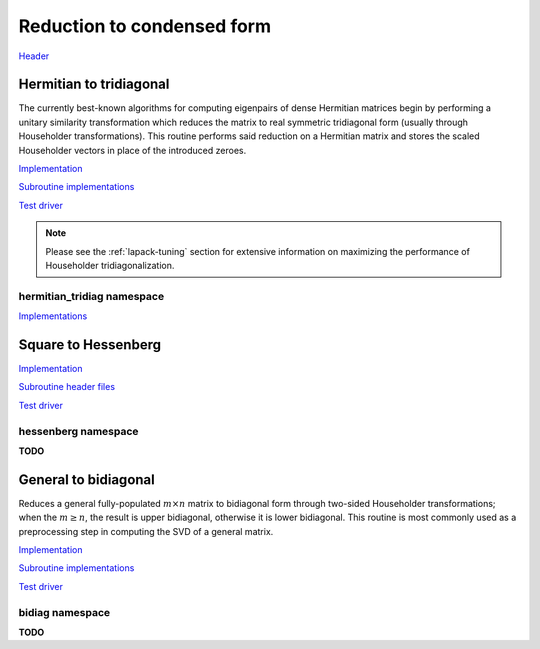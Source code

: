 Reduction to condensed form
===========================
`Header <https://github.com/elemental/Elemental/blob/master/include/El/lapack-like/condense.hpp>`__

Hermitian to tridiagonal
------------------------
The currently best-known algorithms for computing eigenpairs of dense Hermitian 
matrices begin by performing a unitary similarity transformation which reduces 
the matrix to real symmetric tridiagonal form (usually through Householder 
transformations). This routine performs said reduction on a Hermitian matrix 
and stores the scaled Householder vectors in place of the introduced zeroes. 

`Implementation <https://github.com/elemental/Elemental/blob/master/src/lapack-like/condense/HermitianTridiag.cpp>`__

`Subroutine implementations <https://github.com/elemental/Elemental/tree/master/src/lapack-like/HermitianTridiag>`__

`Test driver <https://github.com/elemental/Elemental/blob/master/tests/lapack-like/HermitianTridiag.cpp>`__

.. cpp:type:: HermitianTridiagCtrl

   .. cpp:member:: HermitianTridiagApproach approach
   .. cpp:member:: GridOrder order

   .. cpp:function:: HermitianTridiagCtrl()

      Sets `approach` to ``HERMITIAN_TRIDIAG_SQUARE`` and `order` to 
      ``ROW_MAJOR``.

.. note::

   Please see the :ref:`lapack-tuning` section for extensive information on 
   maximizing the performance of Householder tridiagonalization.

.. cpp:function:: void HermitianTridiag( UpperOrLower uplo, Matrix<F>& A, Matrix<F>& t )
.. cpp:function:: void HermitianTridiag( UpperOrLower uplo, DistMatrix<F>& A, DistMatrix<F,STAR,STAR>& t, const HermitianTridiagCtrl& ctrl=HermitianTridiagCtrl() )

   Overwrites the main and sub (super) diagonal of the real matrix 
   `A` with its similar symmetric tridiagonal matrix and stores the scaled 
   Householder vectors below (above) its tridiagonal entries.
   Complex Hermitian reductions have the added complication of needing to 
   also store the scalings for the Householder vectors (the scaling can
   be inferred since the Householder vectors must be unit length) if they are 
   to be applied (in the column vector `t`). 

.. cpp:function:: void HermitianTridiag( UpperOrLower uplo, Matrix<F>& A )
.. cpp:function:: void HermitianTridiag( UpperOrLower uplo, DistMatrix<F>& A, const HermitianTridiagCtrl& ctrl=HermitianTridiagCtrl() )

   Returns just the (appropriate triangle of the) resulting tridiagonal matrix.

hermitian_tridiag namespace
^^^^^^^^^^^^^^^^^^^^^^^^^^^

`Implementations <https://github.com/elemental/Elemental/blob/master/src/lapack-like/condense/HermitianTridiag/ApplyQ.hpp>`__

.. cpp:function:: void hermitian_tridiag::ApplyQ( LeftOrRight side, UpperOrLower uplo, Orientation orientation, const Matrix<F>& A, const Matrix<F>& t, Matrix<F>& B )
.. cpp:function:: void hermitian_tridiag::ApplyQ( LeftOrRight side, UpperOrLower uplo, Orientation orientation, const DistMatrix<F>& A, const DistMatrix<F,MD,STAR>& t, DistMatrix<F>& B )
.. cpp:function:: void hermitian_tridiag::ApplyQ( LeftOrRight side, UpperOrLower uplo, Orientation orientation, const DistMatrix<F>& A, const DistMatrix<F,STAR,STAR>& t, DistMatrix<F>& B )

   Apply (from the left or right) the implicitly defined unitary matrix 
   (or its adjoint) represented by the Householder transformations stored within
   the specified triangle of `A` and their scalings are stored in the vector 
   `t`.

Square to Hessenberg
--------------------

`Implementation <https://github.com/elemental/Elemental/blob/master/src/lapack-like/condense/Hessenberg.cpp>`__

`Subroutine header files <https://github.com/elemental/Elemental/tree/master/include/El/lapack-like/condense/Hessenberg>`__

`Test driver <https://github.com/elemental/Elemental/blob/master/tests/lapack-like/Hessenberg.cpp>`__

.. cpp:function:: void Hessenberg( UpperOrLower uplo, Matrix<F>& A, Matrix<F>& t )
.. cpp:function:: void Hessenberg( UpperOrLower uplo, DistMatrix<F>& A, DistMatrix<F,STAR,STAR>& t )

   Returns the in-place reduction of the matrix A to lower-/upper-Hessenberg
   form. The vector `t` contains the scalings for the Householder
   reflectors, which are stored in the locations of the zeros that they
   introduced.

.. cpp:function:: void Hessenberg( UpperOrLower uplo, Matrix<F>& A )
.. cpp:function:: void Hessenberg( UpperOrLower uplo, DistMatrix<F>& A )

    Returns just the Hessenberg matrix.

hessenberg namespace
^^^^^^^^^^^^^^^^^^^^
**TODO**

.. cpp:function:: void hessenberg::ApplyQ( LeftOrRight side, UpperOrLower uplo, Orientation orientation, const Matrix<F>& A, const Matrix<F>& t, Matrix<F>& H )
.. cpp:function:: void hessenberg::ApplyQ( LeftOrRight side, UpperOrLower uplo, Orientation orientation, const DistMatrix<F>& A, const DistMatrix<F,MD,STAR>& t, DistMatrix<F>& H )
.. cpp:function:: void hessenberg::ApplyQ( LeftOrRight side, UpperOrLower uplo, Orientation orientation, const DistMatrix<F>& A, const DistMatrix<F,STAR,STAR>& t, DistMatrix<F>& H )

General to bidiagonal
---------------------
Reduces a general fully-populated :math:`m \times n` matrix to bidiagonal form 
through two-sided Householder transformations; when the :math:`m \ge n`, the 
result is upper bidiagonal, otherwise it is lower bidiagonal. This routine is 
most commonly used as a preprocessing step in computing the SVD of a general
matrix.

`Implementation <https://github.com/elemental/Elemental/blob/master/src/lapack-like/condense/Bidiag.cpp>`__

`Subroutine implementations <https://github.com/elemental/Elemental/tree/master/include/El/lapack-like/condense/Bidiag>`__

`Test driver <https://github.com/elemental/Elemental/blob/master/tests/lapack-like/Bidiag.cpp>`__

.. cpp:function:: void Bidiag( Matrix<F>& A, Matrix<F>& tP, Matrix<F>& tQ )
.. cpp:function:: void Bidiag( DistMatrix<F>& A, DistMatrix<F,STAR,STAR>& tP, DistMatrix<F,STAR,STAR>& tQ )

   Overwrites the main and sub (or super) diagonal of the real matrix `A` with 
   the resulting bidiagonal matrix and stores the scaled Householder vectors in 
   the remainder of the matrix.
   The complex case must also store the scalings of the Householder 
   transformations (in `tP` and `tQ`) if they are to be applied.

.. cpp:function:: void Bidiag( Matrix<F>& A )
.. cpp:function:: void Bidiag( DistMatrix<F>& A )

   Returns just the resulting bidiagonal matrix.

bidiag namespace
^^^^^^^^^^^^^^^^
**TODO**

.. cpp:function:: void bidiag::ApplyQ( LeftOrRight side, Orientation orientation, const Matrix<F>& A, const Matrix<F>& t, Matrix<F>& B )
.. cpp:function:: void bidiag::ApplyQ( LeftOrRight side, Orientation orientation, const DistMatrix<F>& A, const DistMatrix<F,MD,STAR>& t, DistMatrix<F>& B )
.. cpp:function:: void bidiag::ApplyQ( LeftOrRight side, Orientation orientation, const DistMatrix<F>& A, const DistMatrix<F,STAR,STAR>& t, DistMatrix<F>& B )

.. cpp:function:: void bidiag::ApplyP( LeftOrRight side, Orientation orientation, const Matrix<F>& A, const Matrix<F>& t, Matrix<F>& B )
.. cpp:function:: void bidiag::ApplyP( LeftOrRight side, Orientation orientation, const DistMatrix<F>& A, const DistMatrix<F,MD,STAR>& t, DistMatrix<F>& B )
.. cpp:function:: void bidiag::ApplyP( LeftOrRight side, Orientation orientation, const DistMatrix<F>& A, const DistMatrix<F,STAR,STAR>& t, DistMatrix<F>& B )

